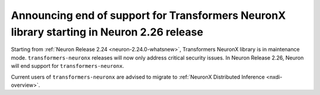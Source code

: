 .. post:: June 22, 2025
    :language: en
    :tags: announce-eos-tnx

.. _announce-eos-tnx:

Announcing end of support for Transformers NeuronX library starting in Neuron 2.26 release
--------------------------------------------------------------------------------------------

Starting from :ref:`Neuron Release 2.24 <neuron-2.24.0-whatsnew>`, Transformers NeuronX library is in maintenance mode. ``transformers-neuronx`` releases will now only address critical security issues. In Neuron Release 2.26, Neuron will end support for ``transformers-neuronx``.

Current users of ``transformers-neuronx`` are advised to migrate to :ref:`NeuronX Distributed Inference <nxdi-overview>`.


